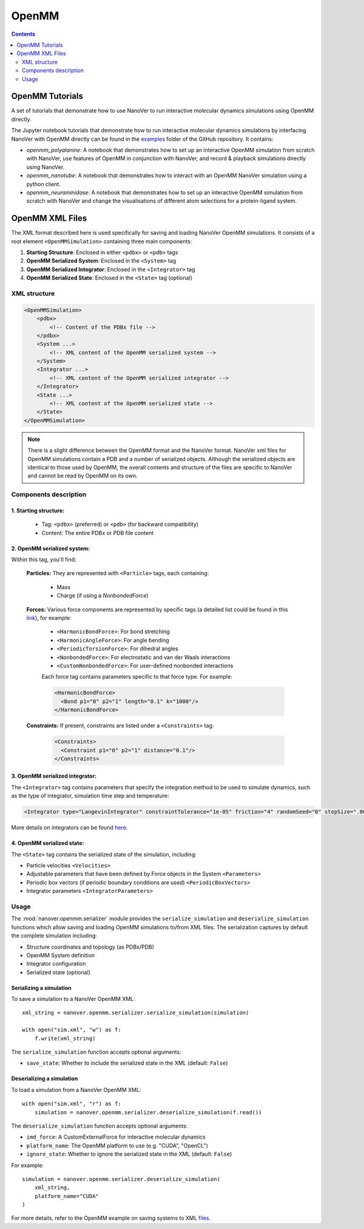 ======
OpenMM
======

.. contents:: Contents
    :depth: 2
    :local:

OpenMM Tutorials
==============================================
A set of tutorials that demonstrate how to use NanoVer to run interactive molecular
dynamics simulations using OpenMM directly.

The Jupyter notebook tutorials that demonstrate how to run interactive molecular
dynamics simulations by interfacing NanoVer with OpenMM directly can be found in
the `examples <https://github.com/IRL2/nanover-protocol/tree/main/examples/openmm>`_
folder of the GitHub repository. It contains:

* `openmm_polyalanine`: A notebook that demonstrates how to set up an interactive
  OpenMM simulation from scratch with NanoVer, use features of OpenMM in conjunction
  with NanoVer, and record & playback simulations directly using NanoVer.
* `openmm_nanotube`: A notebook that demonstrates how to interact with an OpenMM
  NanoVer simulation using a python client.
* `openmm_neuraminidase`: A notebook that demonstrates how to set up an interactive
  OpenMM simulation from scratch with NanoVer and change the visualisations of
  different atom selections for a protein-ligand system.

OpenMM XML Files
==============================================

The XML format described here is used specifically for saving and loading NanoVer OpenMM simulations. It consists of a root element ``<OpenMMSimulation>`` containing three main components:

1. **Starting Structure**: Enclosed in either ``<pdbx>`` or ``<pdb>`` tags
2. **OpenMM Serialized System**: Enclosed in the ``<System>`` tag
3. **OpenMM Serialized Integrator**: Enclosed in the ``<Integrator>`` tag
4. **OpenMM Serialized State**: Enclosed in the ``<State>`` tag (optional)

XML structure
-------------

.. code-block:: xml

    <OpenMMSimulation>
        <pdbx>
            <!-- Content of the PDBx file -->
        </pdbx>
        <System ...>
            <!-- XML content of the OpenMM serialized system -->
        </System>
        <Integrator ...>
            <!-- XML content of the OpenMM serialized integrator -->
        </Integrator>
        <State ...>
            <!-- XML content of the OpenMM serialized state -->
        </State>
    </OpenMMSimulation>

.. note::
    There is a slight difference between the OpenMM format and the NanoVer format.
    NanoVer xml files for OpenMM simulations contain a PDB and a number of serialized objects.
    Although the serialized objects are identical to those used by OpenMM, the overall contents and structure of the files are specific to NanoVer and cannot be read by OpenMM on its own.


Components description
----------------------

1. **Starting structure**:
^^^^^^^^^^^^^^^^^^^^^^^^^^

   * Tag: ``<pdbx>`` (preferred) or ``<pdb>`` (for backward compatibility)
   * Content: The entire PDBx or PDB file content

2. **OpenMM serialized system**:
^^^^^^^^^^^^^^^^^^^^^^^^^^^^^^^^

Within this tag, you'll find:

    **Particles:** They are represented with ``<Particle>`` tags, each containing:

        - Mass
        - Charge (if using a `NonbondedForce`)

    **Forces:** Various force components are represented by specific tags (a detailed list could be found in this `link <http://docs.openmm.org/latest/userguide/theory/02_standard_forces.html#standard-forces>`_), for example:

        - ``<HarmonicBondForce>``: For bond stretching
        - ``<HarmonicAngleForce>``: For angle bending
        - ``<PeriodicTorsionForce>``: For dihedral angles
        - ``<NonbondedForce>``: For electrostatic and van der Waals interactions
        - ``<CustomNonbondedForce>``: For user-defined nonbonded interactions

        Each force tag contains parameters specific to that force type. For example:

        .. code-block:: xml

           <HarmonicBondForce>
             <Bond p1="0" p2="1" length="0.1" k="1000"/>
           </HarmonicBondForce>

    **Constraints:** If present, constraints are listed under a ``<Constraints>`` tag:

        .. code-block:: xml

           <Constraints>
             <Constraint p1="0" p2="1" distance="0.1"/>
           </Constraints>


3. **OpenMM serialized integrator**:
^^^^^^^^^^^^^^^^^^^^^^^^^^^^^^^^^^^^

The ``<Integrator>`` tag contains parameters that specify the integration method to be used to simulate dynamics, such as the type of integrator, simulation time step and temperature:

.. code-block:: xml

    <Integrator type="LangevinIntegrator" constraintTolerance="1e-05" friction="4" randomSeed="0" stepSize=".0005" temperature="300" version="1" />

More details on integrators can be found `here <http://docs.openmm.org/latest/userguide/theory/04_integrators.html>`_.

4. **OpenMM serialized state**:
^^^^^^^^^^^^^^^^^^^^^^^^^^^^^^^

The ``<State>`` tag contains the serialized state of the simulation, including:

- Particle velocities ``<Velocities>``
- Adjustable parameters that have been defined by Force objects in the System ``<Parameters>``
- Periodic box vectors (if periodic boundary conditions are used) ``<PeriodicBoxVectors>``
- Integrator parameters ``<IntegratorParameters>``

Usage
-----

The :mod:`nanover.openmm.serializer` module provides the ``serialize_simulation`` and ``deserialize_simulation`` functions which allow saving and loading OpenMM simulations to/from XML files. The serialization captures by default the complete simulation including:

- Structure coordinates and topology (as PDBx/PDB)
- OpenMM System definition
- Integrator configuration
- Serialized state (optional)

Serializing a simulation
^^^^^^^^^^^^^^^^^^^^^^^^

To save a simulation to a NanoVer OpenMM XML::

    xml_string = nanover.openmm.serializer.serialize_simulation(simulation)

    with open("sim.xml", "w") as f:
        f.write(xml_string)

The ``serialize_simulation`` function accepts optional arguments:

- ``save_state``: Whether to include the serialized state in the XML (default: ``False``)

Deserializing a simulation
^^^^^^^^^^^^^^^^^^^^^^^^^^

To load a simulation from a NanoVer OpenMM XML::

    with open("sim.xml", "r") as f:
        simulation = nanover.openmm.serializer.deserialize_simulation(f.read())

The ``deserialize_simulation`` function accepts optional arguments:

- ``imd_force``: A CustomExternalForce for interactive molecular dynamics
- ``platform_name``: The OpenMM platform to use (e.g. "CUDA", "OpenCL")
- ``ignore_state``: Whether to ignore the serialized state in the XML (default: ``False``)
For example::

    simulation = nanover.openmm.serializer.deserialize_simulation(
        xml_string,
        platform_name="CUDA"
    )

For more details, refer to the OpenMM example on saving systems to XML `files <https://github.com/openmm/openmm-cookbook/blob/main/notebooks/cookbook/Saving%20Systems%20to%20XML%20Files.ipynb>`_.
